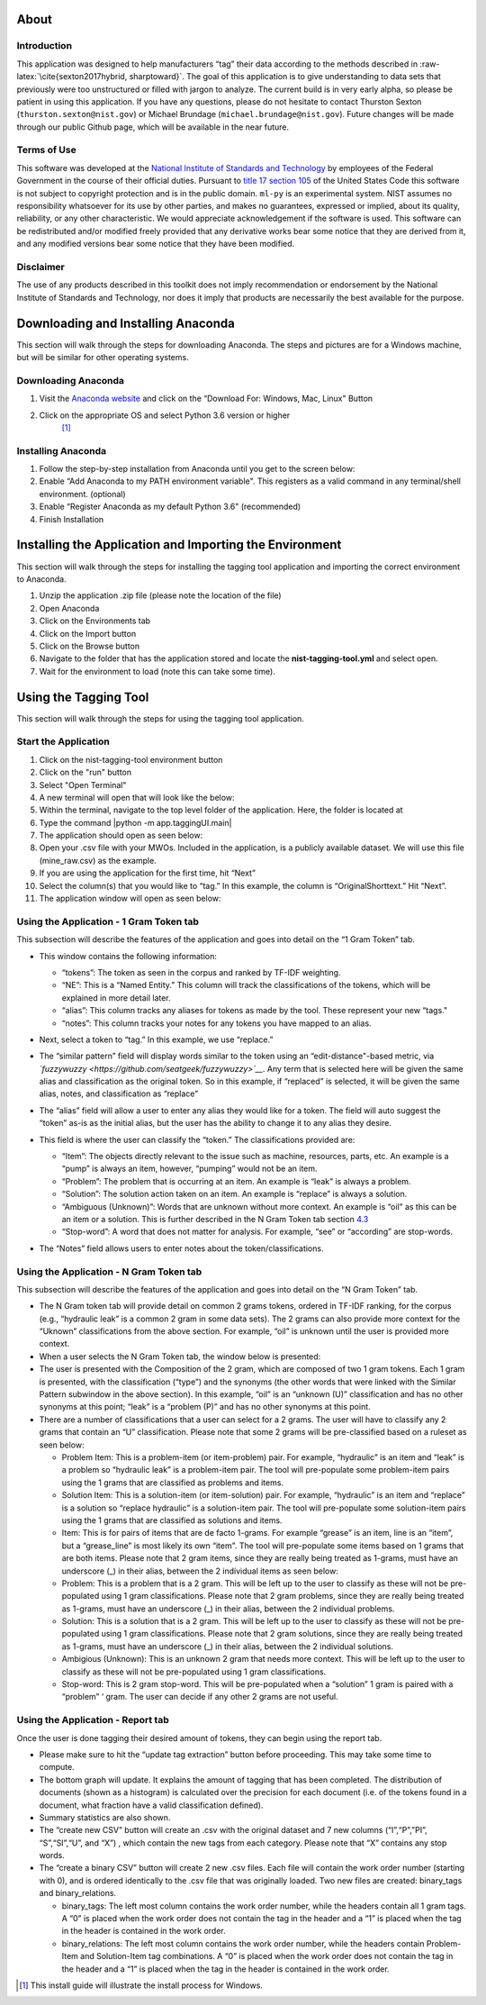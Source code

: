 .. raw:: latex

   \maketitle

About
=====

Introduction
------------

This application was designed to help manufacturers “tag” their data
according to the methods described in
:raw-latex:`\cite{sexton2017hybrid, sharptoward}`. The goal of this
application is to give understanding to data sets that previously were
too unstructured or filled with jargon to analyze. The current build is
in very early alpha, so please be patient in using this application. If
you have any questions, please do not hesitate to contact Thurston
Sexton (``thurston.sexton@nist.gov``) or Michael Brundage
(``michael.brundage@nist.gov``). Future changes will be made through our
public Github page, which will be available in the near future.

Terms of Use
------------

This software was developed at the `National Institute of Standards and
Technology <http://www.nist.gov/>`__ by employees of the Federal
Government in the course of their official duties. Pursuant to `title 17
section
105 <http://uscode.house.gov/uscode-cgi/fastweb.exe?getdoc+uscview+t17t20+9+0++>`__
of the United States Code this software is not subject to copyright
protection and is in the public domain. ``ml-py`` is an experimental
system. NIST assumes no responsibility whatsoever for its use by other
parties, and makes no guarantees, expressed or implied, about its
quality, reliability, or any other characteristic. We would appreciate
acknowledgement if the software is used. This software can be
redistributed and/or modified freely provided that any derivative works
bear some notice that they are derived from it, and any modified
versions bear some notice that they have been modified.

Disclaimer
----------

The use of any products described in this toolkit does not imply
recommendation or endorsement by the National Institute of Standards and
Technology, nor does it imply that products are necessarily the best
available for the purpose.

.. raw:: latex

   \tableofcontents

Downloading and Installing Anaconda
===================================

This section will walk through the steps for downloading Anaconda. The
steps and pictures are for a Windows machine, but will be similar for
other operating systems.

Downloading Anaconda
--------------------

#. Visit the `Anaconda website <https://www.anaconda.com/download/>`__
   and click on the “Download For: Windows, Mac, Linux" Button |image|

#. Click on the appropriate OS and select Python 3.6 version or higher
    [1]_ |image|

Installing Anaconda
-------------------

#. Follow the step-by-step installation from Anaconda until you get to
   the screen below: |image|

#. Enable “Add Anaconda to my PATH environment variable". This registers
   as a valid command in any terminal/shell environment. (optional)
   |image|

#. Enable “Register Anaconda as my default Python 3.6" (recommended)
   |image|

#. Finish Installation

Installing the Application and Importing the Environment
========================================================

This section will walk through the steps for installing the tagging tool
application and importing the correct environment to Anaconda.

#. Unzip the application .zip file (please note the location of the
   file)

#. Open Anaconda |image|

#. Click on the Environments tab |image|

#. Click on the Import button |image|

#. Click on the Browse button |image|

#. Navigate to the folder that has the application stored and locate the
   **nist-tagging-tool.yml** and select open. |image|

#. Wait for the environment to load (note this can take some time).

Using the Tagging Tool
======================

This section will walk through the steps for using the tagging tool
application.

Start the Application
---------------------

#. Click on the nist-tagging-tool environment button |image|

#. Click on the "run" button |image|

#. Select "Open Terminal" |image|

#. A new terminal will open that will look like the below: |image|

#. Within the terminal, navigate to the top level folder of the
   application. Here, the folder is located at

#. Type the command \|python -m app.taggingUI.main\| |image|

#. The application should open as seen below: |image|

#. Open your .csv file with your MWOs. Included in the application, is a
   publicly available dataset. We will use this file (mine_raw.csv) as
   the example. |image| |image|

#. If you are using the application for the first time, hit “Next”
   |image|

#. Select the column(s) that you would like to “tag.” In this example,
   the column is “OriginalShorttext.” Hit “Next”. |image|

#. The application window will open as seen below: |image|

Using the Application - 1 Gram Token tab
----------------------------------------

This subsection will describe the features of the application and goes
into detail on the “1 Gram Token” tab.

-  This window contains the following information: |image|

   -  “tokens”: The token as seen in the corpus and ranked by TF-IDF
      weighting.

   -  “NE”: This is a “Named Entity.” This column will track the
      classifications of the tokens, which will be explained in more
      detail later.

   -  “alias”: This column tracks any aliases for tokens as made by the
      tool. These represent your new “tags."

   -  “notes”: This column tracks your notes for any tokens you have
      mapped to an alias.

-  Next, select a token to “tag.” In this example, we use “replace.”
   |image|

-  The “similar pattern” field will display words similar to the token
   using an “edit-distance"-based metric, via
   *`fuzzywuzzy <https://github.com/seatgeek/fuzzywuzzy>`__*. Any term
   that is selected here will be given the same alias and classification
   as the original token. So in this example, if “replaced” is selected,
   it will be given the same alias, notes, and classification as
   “replace” |image|

-  The “alias” field will allow a user to enter any alias they would
   like for a token. The field will auto suggest the “token” as-is as
   the initial alias, but the user has the ability to change it to any
   alias they desire. |image|

-  This field is where the user can classify the “token.” The
   classifications provided are:

   -  “Item”: The objects directly relevant to the issue such as
      machine, resources, parts, etc. An example is a “pump” is always
      an item, however, “pumping” would not be an item.

   -  “Problem”: The problem that is occurring at an item. An example is
      “leak” is always a problem.

   -  “Solution”: The solution action taken on an item. An example is
      “replace” is always a solution.

   -  “Ambiguous (Unknown)”: Words that are unknown without more
      context. An example is “oil” as this can be an item or a solution.
      This is further described in the N Gram Token tab section
      `4.3 <#sec:Ngram>`__

   -  “Stop-word”: A word that does not matter for analysis. For
      example, “see” or “according” are stop-words.

   |image|

-  The “Notes” field allows users to enter notes about the
   token/classifications. |image|

.. _sec:Ngram:

Using the Application - N Gram Token tab
----------------------------------------

This subsection will describe the features of the application and goes
into detail on the “N Gram Token” tab.

-  The N Gram token tab will provide detail on common 2 grams tokens,
   ordered in TF-IDF ranking, for the corpus (e.g., “hydraulic leak” is
   a common 2 gram in some data sets). The 2 grams can also provide more
   context for the “Uknown” classifications from the above section. For
   example, “oil” is unknown until the user is provided more context.
   |image|

-  When a user selects the N Gram Token tab, the window below is
   presented: |image|

-  The user is presented with the Composition of the 2 gram, which are
   composed of two 1 gram tokens. Each 1 gram is presented, with the
   classification (“type”) and the synonyms (the other words that were
   linked with the Similar Pattern subwindow in the above section). In
   this example, “oil” is an “unknown (U)” classification and has no
   other synonyms at this point; “leak” is a “problem (P)” and has no
   other synonyms at this point. |image|

-  There are a number of classifications that a user can select for a 2
   grams. The user will have to classify any 2 grams that contain an “U”
   classification. Please note that some 2 grams will be pre-classified
   based on a ruleset as seen below: |image|

   -  Problem Item: This is a problem-item (or item-problem) pair. For
      example, “hydraulic” is an item and “leak” is a problem so
      “hydraulic leak” is a problem-item pair. The tool will
      pre-populate some problem-item pairs using the 1 grams that are
      classified as problems and items.

   -  Solution Item: This is a solution-item (or item-solution) pair.
      For example, “hydraulic” is an item and “replace” is a solution so
      “replace hydraulic” is a solution-item pair. The tool will
      pre-populate some solution-item pairs using the 1 grams that are
      classified as solutions and items.

   -  Item: This is for pairs of items that are de facto 1-grams. For
      example “grease” is an item, line is an “item”, but a
      “grease_line” is most likely its own “item". The tool will
      pre-populate some items based on 1 grams that are both items.
      Please note that 2 gram items, since they are really being treated
      as 1-grams, must have an underscore (_) in their alias, between
      the 2 individual items as seen below: |image|

   -  Problem: This is a problem that is a 2 gram. This will be left up
      to the user to classify as these will not be pre-populated using 1
      gram classifications. Please note that 2 gram problems, since they
      are really being treated as 1-grams, must have an underscore (_)
      in their alias, between the 2 individual problems.

   -  Solution: This is a solution that is a 2 gram. This will be left
      up to the user to classify as these will not be pre-populated
      using 1 gram classifications. Please note that 2 gram solutions,
      since they are really being treated as 1-grams, must have an
      underscore (_) in their alias, between the 2 individual solutions.

   -  Ambigious (Unknown): This is an unknown 2 gram that needs more
      context. This will be left up to the user to classify as these
      will not be pre-populated using 1 gram classifications.

   -  Stop-word: This is 2 gram stop-word. This will be pre-populated
      when a “solution” 1 gram is paired with a “problem” ‘ gram. The
      user can decide if any other 2 grams are not useful.

Using the Application - Report tab
----------------------------------

Once the user is done tagging their desired amount of tokens, they can
begin using the report tab.

-  Please make sure to hit the “update tag extraction” button before
   proceeding. This may take some time to compute. |image|

-  The bottom graph will update. It explains the amount of tagging that
   has been completed. The distribution of documents (shown as a
   histogram) is calculated over the precision for each document (i.e.
   of the tokens found in a document, what fraction have a valid
   classification defined). |image|

-  Summary statistics are also shown. |image|

-  The “create new CSV” button will create an .csv with the original
   dataset and 7 new columns (“I”,“P”,”PI”, “S”,“SI”,“U”, and “X”) ,
   which contain the new tags from each category. Please note that “X”
   contains any stop words. |image|

-  The “create a binary CSV” button will create 2 new .csv files. Each
   file will contain the work order number (starting with 0), and is
   ordered identically to the .csv file that was originally loaded. Two
   new files are created: binary_tags and binary_relations. |image|

   -  binary_tags: The left most column contains the work order number,
      while the headers contain all 1 gram tags. A “0” is placed when
      the work order does not contain the tag in the header and a “1” is
      placed when the tag in the header is contained in the work order.

   -  binary_relations: The left most column contains the work order
      number, while the headers contain Problem-Item and Solution-Item
      tag combinations. A “0” is placed when the work order does not
      contain the tag in the header and a “1” is placed when the tag in
      the header is contained in the work order.

.. raw:: latex

   \bibliographystyle{IEEEtran}

.. [1]
   This install guide will illustrate the install process for Windows.

.. |image| image:: images/Graphic2.png
.. |image| image:: images/Graphic4_v2.png
.. |image| image:: images/Graphic15_v2.png
.. |image| image:: images/Graphic16_v2.png
.. |image| image:: images/Graphic17_v2.png
.. |image| image:: images/Graphic19.png
.. |image| image:: images/Graphic20_v2.png
.. |image| image:: images/Graphic22_v2.png
.. |image| image:: images/Graphic24_v2.png
.. |image| image:: images/Graphic26_v2.png
.. |image| image:: images/Graphic29_v2.png
.. |image| image:: images/Graphic30_v2.png
.. |image| image:: images/Graphic31_v2.png
.. |image| image:: images/Graphic32_v2.png
.. |image| image:: images/Graphic33_v2.png
.. |image| image:: images/Graphic34_v2.png
.. |image| image:: images/Graphic35_v2.png
.. |image| image:: images/Graphics36_v2.png
.. |image| image:: images/Graphics37_v2.png
.. |image| image:: images/Graphics38_v2.png
.. |image| image:: images/Graphics40_v2.png
.. |image| image:: images/Graphics41_v2.png
.. |image| image:: images/Graphics42_v2.png
.. |image| image:: images/Graphics43_v2.png
.. |image| image:: images/Graphics44_v2.png
.. |image| image:: images/Graphics45_v2.png
.. |image| image:: images/Graphics46_v2.png
.. |image| image:: images/Graphics47_v2.png
.. |image| image:: images/Graphics48_v2.png
.. |image| image:: images/Graphics49_v2.png
.. |image| image:: images/Graphics50_v2.png
.. |image| image:: images/Graphics51_v2.png
.. |image| image:: images/Graphics52_v2.png
.. |image| image:: images/Graphics53_v2.png
.. |image| image:: images/Graphics54_v2.png
.. |image| image:: images/Graphics55_v2.png
.. |image| image:: images/Graphics56_v2.png

